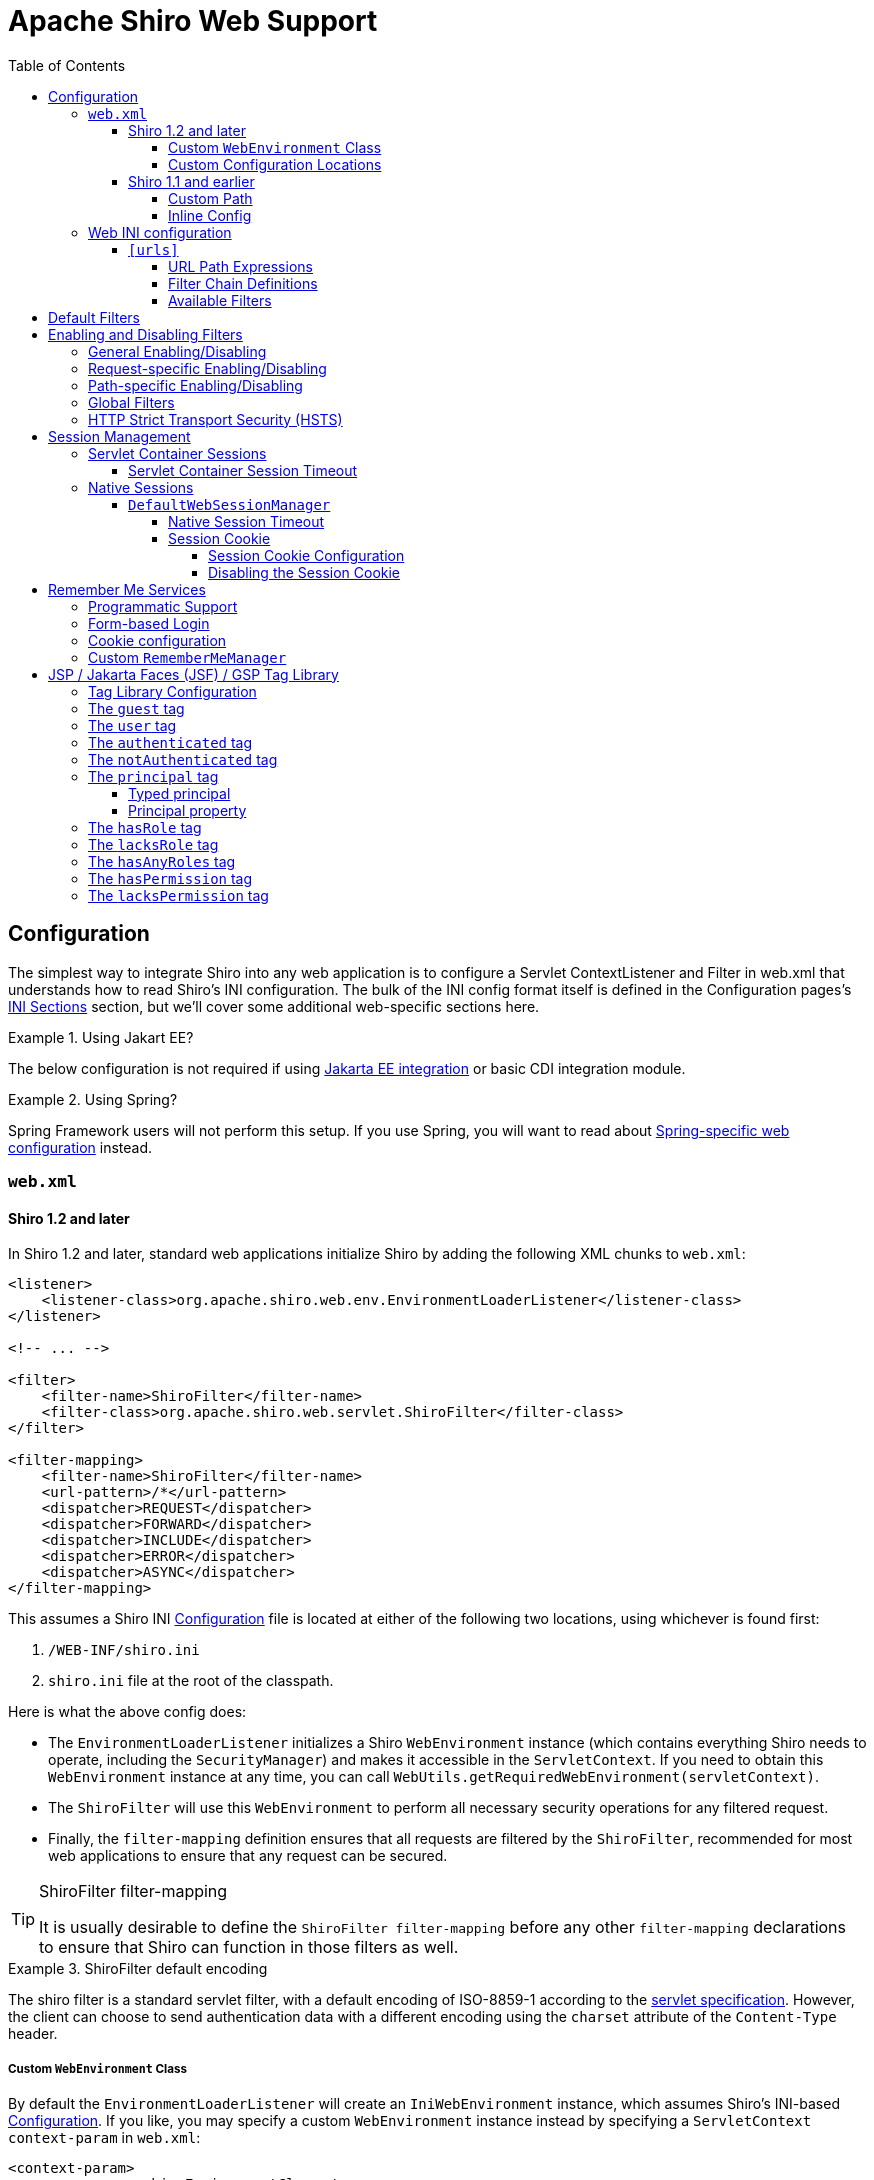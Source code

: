 = Apache Shiro Web Support
:jbake-date: 2010-03-18 00:00:00
:jbake-type: page
:jbake-status: published
:jbake-tags: documentation, web
:idprefix:
:icons: font
:toc:
:toclevels: 5

[#configuration]
== Configuration

The simplest way to integrate Shiro into any web application is to configure a Servlet ContextListener and Filter in web.xml that understands how to read Shiro's INI configuration. The bulk of the INI config format itself is defined in the Configuration pages's link:/configuration.html#Configuration-INIConfiguration-Sections[INI Sections] section, but we'll cover some additional web-specific sections here.

[INFO]
.Using Jakart EE?
====
The below configuration is not required if using link:jakarta-ee.html[Jakarta EE integration] or basic CDI integration module.
====
.Using Spring?
====
Spring Framework users will not perform this setup. If you use Spring, you will want to read about link:/spring-boot.html#web_applications[Spring-specific web configuration] instead.
====

=== `web.xml`

==== Shiro 1.2 and later

In Shiro 1.2 and later, standard web applications initialize Shiro by adding the following XML chunks to `web.xml`:

[source,xml]
----
<listener>
    <listener-class>org.apache.shiro.web.env.EnvironmentLoaderListener</listener-class>
</listener>

<!-- ... -->

<filter>
    <filter-name>ShiroFilter</filter-name>
    <filter-class>org.apache.shiro.web.servlet.ShiroFilter</filter-class>
</filter>

<filter-mapping>
    <filter-name>ShiroFilter</filter-name>
    <url-pattern>/*</url-pattern>
    <dispatcher>REQUEST</dispatcher>
    <dispatcher>FORWARD</dispatcher>
    <dispatcher>INCLUDE</dispatcher>
    <dispatcher>ERROR</dispatcher>
    <dispatcher>ASYNC</dispatcher>
</filter-mapping>

----

This assumes a Shiro INI link:configuration.html[Configuration] file is located at either of the following two locations, using whichever is found first:

. `/WEB-INF/shiro.ini`
. `shiro.ini` file at the root of the classpath.

Here is what the above config does:

* The `EnvironmentLoaderListener` initializes a Shiro `WebEnvironment` instance (which contains everything Shiro needs to operate, including the `SecurityManager`) and makes it accessible in the `ServletContext`. If you need to obtain this `WebEnvironment` instance at any time, you can call `WebUtils.getRequiredWebEnvironment(servletContext)`.

* The `ShiroFilter` will use this `WebEnvironment` to perform all necessary security operations for any filtered request.

* Finally, the `filter-mapping` definition ensures that all requests are filtered by the `ShiroFilter`, recommended for most web applications to ensure that any request can be secured.

[TIP]
.ShiroFilter filter-mapping
====
It is usually desirable to define the `ShiroFilter filter-mapping` before any other `filter-mapping` declarations to ensure that Shiro can function in those filters as well.
====

[INFO]
.ShiroFilter default encoding
====
The shiro filter is a standard servlet filter, with a default encoding of ISO-8859-1 according to the link:https://javaee.github.io/servlet-spec/downloads/servlet-4.0/servlet-4_0_FINAL.pdf[servlet specification]. However, the client can choose to send authentication data with a different encoding using the `charset` attribute of the `Content-Type` header.
====

===== Custom `WebEnvironment` Class

By default the `EnvironmentLoaderListener` will create an `IniWebEnvironment` instance, which assumes Shiro's INI-based link:configuration.html[Configuration]. If you like, you may specify a custom `WebEnvironment` instance instead by specifying a `ServletContext` `context-param` in `web.xml`:

[source,xml]
----
<context-param>
    <param-name>shiroEnvironmentClass</param-name>
    <param-value>com.foo.bar.shiro.MyWebEnvironment</param-value>
</context-param>
----

This allows you to customize how a configuration format is parsed and represented as a `WebEnvironment` instance. You could subclass the existing `IniWebEnvironment` for custom behavior, or support different configuration formats entirely. For example, if someone wanted to configure Shiro in XML instead of INI, they could create an XML-based implementation, e.g. `com.foo.bar.shiro.XmlWebEnvironment`.

===== Custom Configuration Locations

The `IniWebEnvironment` class expects to read and load INI configuration files. By default, this class will automatically look in the following two locations for the Shiro `.ini` configuration (in order):

. `/WEB-INF/shiro.ini`
. `classpath:shiro.ini`

It will use whichever is found first.

However, if you wish to place your config in another location, you may specify that location with another `context-param` in `web.xml`:

[source,xml]
----
<context-param>
    <param-name>shiroConfigLocations</param-name>
    <param-value>YOUR_RESOURCE_LOCATION_HERE</param-value>
</context-param>
----

By default, the `param-value` is expected to be resolvable by the rules defined by link:https://docs.oracle.com/javaee/6/api/javax/servlet/ServletContext.html#getResource(java.lang.String)[`ServletContext.getResource`] method.
For example, `/WEB-INF/some/path/shiro.ini`

But you may also specify specific file-system, classpath or URL locations by using an appropriate resource prefix supported by Shiro's link:static/current/apidocs/org/apache/shiro/io/ResourceUtils.html[ResourceUtils class], for example:

* `file:/home/foobar/myapp/shiro.ini`
* `classpath:com/foo/bar/shiro.ini`
* `url:http://confighost.mycompany.com/myapp/shiro.ini`

==== Shiro 1.1 and earlier

The simplest way to enable Shiro in a 1.1 or earlier web application is to define the IniShiroFilter and specify a `filter-mapping`:

[source,xml]
----
<filter>
    <filter-name>ShiroFilter</filter-name>
    <filter-class>org.apache.shiro.web.servlet.IniShiroFilter</filter-class>
</filter>

<!-- ... -->

<!-- Make sure any request you want accessible to Shiro is filtered. /* catches all -->
<!-- requests.  Usually this filter mapping is defined first (before all others) to -->
<!-- ensure that Shiro works in subsequent filters in the filter chain:             -->
<filter-mapping>
    <filter-name>ShiroFilter</filter-name>
    <url-pattern>/*</url-pattern>
    <dispatcher>REQUEST</dispatcher>
    <dispatcher>FORWARD</dispatcher>
    <dispatcher>INCLUDE</dispatcher>
    <dispatcher>ERROR</dispatcher>
</filter-mapping>
----

This definition expects your INI configuration to be in a shiro.ini file at the root of the classpath (e.g. `classpath:shiro.ini`).

===== Custom Path

If you do not want to place your INI config in `/WEB-INF/shiro.ini` or `classpath:shiro.ini`, you may specify a custom resource location as necessary. Add a `configPath init-param` and specify a resource location:

[source,xml]
----
<filter>
    <filter-name>ShiroFilter</filter-name>
    <filter-class>org.apache.shiro.web.servlet.IniShiroFilter</filter-class>
    <init-param>
        <param-name>configPath</param-name>
        <param-value>/WEB-INF/anotherFile.ini</param-value>
    </init-param>
</filter>

...
----

Unqualified (schemeless or 'non-prefixed') `configPath` values are assumed to be `ServletContext` resource paths, resolvable via the rules defined by the
link:https://docs.oracle.com/javaee/6/api/javax/servlet/ServletContext.html#getResource(java.lang.String)[`ServletContext.getResource`] method.

[WARNING]
.ServletContext resource paths - Shiro 1.2+
====
ServletContext resource paths are available in Shiro 1.2 and later. In 1.1 and earlier, all `configPath` definitions must specify a `classpath:`, `file:` or `url:` prefix.
====

You may also specify other non-`ServletContext` resource locations by using `classpath:`, `url:`, or `file:` prefixes indicating classpath, url, or filesystem locations respectively. For example:

[source,xml]
----
...
<init-param>
    <param-name>configPath</param-name>
    <param-value>url:http://configHost/myApp/shiro.ini</param-value>
</init-param>
...
----

===== Inline Config

Finally, it is also possible to embed your INI configuration inline in web.xml without using an INI file at all. You do this by using the `config init-param` instead of `configPath`:

[source,xml]
----
<filter>
    <filter-name>ShiroFilter</filter-name>
    <filter-class>org.apache.shiro.web.servlet.IniShiroFilter</filter-class>
    <init-param><param-name>config</param-name><param-value>

    # INI Config Here

    </param-value></init-param>
</filter>
...
----

Inline config is often fine for small or simple applications, but it is usually more convenient to externalize it in a dedicated shiro.ini file for the following reasons:

* You might edit security configuration a lot and don't want to add revision control 'noise' to the web.xml file
* You might want to separate security config from the rest of web.xml config
* Your security configuration might become large and you want to keep web.xml lean and easier to read
* You have a complex build system where the same shiro config might need to be referenced in multiple places

It is up to you - use what makes sense for your project.

[#web_ini]
=== Web INI configuration

In addition to the standard `[main]`, `[users]` and `[roles]` sections already described in the main link:configuration.html[Configuration] chapter, you can additionally specify a web-specific `[urls]` section in your `shiro.ini` file:

[source,ini]
----
# [main], [users] and [roles] above here
...
[urls]
...
----

The `[urls]` section allows you to do something that doesn't exist in any web framework that we've seen yet: the ability to define ad-hoc filter chains for any matching URL path in your application!

This is _far_ more flexible, powerful and concise than how you define filter chains normally in `web.xml`: even if you never used any other feature that Shiro provided and used only this, it alone would make it worth using.

==== `[urls]`

The format of each line in the `urls` section is as follows:

[source,ini]
----
_URL_Ant_Path_Expression_ = _Path_Specific_Filter_Chain_
----

For example:

[source,ini]
----
...
[urls]

/index.html = anon
/user/create = anon
/user/** = authc
/admin/** = authc, roles[administrator]
/rest/** = authc, rest
/remoting/rpc/** = authc, perms["remote:invoke"]
----

Next we'll cover exactly what these lines mean.

===== URL Path Expressions

The token on the left of the equals sign (=) is an https://ant.apache.org[Ant]-style path expression relative to your web application's context root.

For example, let's say you had the following `[urls]` line:

[source,ini]
----
/account/** = ssl, authc
----

This line states that "Any request to my application's path of `/account` or any of it's sub paths (`/account/foo`, `/account/bar/baz`, etc) will trigger the 'ssl, authc' filter chain". We'll cover filter chains below.

Note that all path expressions are relative to your application's context root. This means that if you deploy your application one day to, say, `www.somehost.com/myapp` and then later deploy it to `www.anotherhost.com` (no 'myapp' sub-path), the pattern matching will still work.
All paths are relative to the link:https://docs.oracle.com/javaee/1.3/api/javax/servlet/http/HttpServletRequest.html#getContextPath()[`HttpServletRequest.getContextPath()`] value.

[CAUTION]
.Order Matters!
====
URL path expressions are evaluated against an incoming request in the order they are defined and the _FIRST MATCH WINS_.
For example, let's asume that there are the following chain definitions:

[source,ini]
----
/account/** = ssl, authc
/account/signup = anon
----

Always remember to define your filter chains based on a _FIRST MATCH WINS_ policy!
====

===== Filter Chain Definitions

The token on the right of the equals sign (=) is comma-delimited list of filters to execute for a request matching that path. It must match the following format:

[source,ini]
----
filter1[optional_config1], filter2[optional_config2], ..., filterN[optional_configN]
----

where:

* _filterN_ is the name of a filter bean defined in the `[main]` section and
* `[optional_configN]` is an optional bracketed string that has meaning for that particular filter for _that particular path_ (per-filter, _path-specific_ configuration!). If the filter does not need specific config for that URL path, you may discard the brackets so `filterN[]` just becomes `filterN`.

And because filter tokens define chains (aka a List), remember that order matters! Define your comma-delimited list in the order that you want the request to flow through the chain.

Finally, each filter is free to handle the response however it wants if its necessary conditions are not met (e.g. perform a redirect, respond with an HTTP error code, direct rendering, etc). Otherwise it is expected to allow the request to continue through the chain on to the final destination view.

[TIP]
.Tip
====
Being able to react to path specific configuration, i.e. the `[optional_configN]` part of a filter token, is a unique feature available to Shiro filters.

If you want to create your own `javax.servlet.Filter` implementation that can also do this, make sure your filter subclasses link:static/current/apidocs/org/apache/shiro/web/filter/PathMatchingFilter.html[org.apache.shiro.web.filter.PathMatchingFilter].
====

===== Available Filters

The 'pool' of filters available for use in filter chain definitions are defined in the `[main]` section.
The name assigned to them in the main section is the name to use in the filter chain definitions. For example:

[source,ini]
----
[main]
...
myFilter = com.company.web.some.FilterImplementation
myFilter.property1 = value1
...

[urls]
...
/some/path/** = myFilter
----

[#default_filters]
== Default Filters

When running a web-app, Shiro will create some useful default `Filter` instances and make them available in the `[main]` section automatically. You can configure them in `main` as you would any other bean and reference them in your chain definitions. For example:

[source,ini]
----
[main]
...
# Notice how we didn't define the class for the FormAuthenticationFilter ('authc') - it is instantiated and available already:
authc.loginUrl = /login.jsp
...

[urls]
...
# make sure the end-user is authenticated.  If not, redirect to the 'authc.loginUrl' above,
# and after successful authentication, redirect them back to the original account page they
# were trying to view:
/account/** = authc
...
----

The default Filter instances available automatically are defined by the link:static/current/apidocs/org/apache/shiro/web/filter/mgt/DefaultFilter.html[DefaultFilter enum] and the enum's `name` field is the name available for configuration. They are:

|===
|Filter Name |Class 

|anon |link:static/current/apidocs/org/apache/shiro/web/filter/authc/AnonymousFilter.html[org.apache.shiro.web.filter.authc.AnonymousFilter] 
|authc |link:static/current/apidocs/org/apache/shiro/web/filter/authc/FormAuthenticationFilter.html[org.apache.shiro.web.filter.authc.FormAuthenticationFilter] 
|authcBasic |link:static/current/apidocs/org/apache/shiro/web/filter/authc/BasicHttpAuthenticationFilter.html[org.apache.shiro.web.filter.authc.BasicHttpAuthenticationFilter] 
|authcBearer |link:static/current/apidocs/org/apache/shiro/web/filter/authc/BearerHttpAuthenticationFilter.html[org.apache.shiro.web.filter.authc.BearerHttpAuthenticationFilter] 
|invalidRequest |link:static/current/apidocs/org/apache/shiro/web/filter/InvalidRequestFilter.html[org.apache.shiro.web.filter.InvalidRequestFilter] 
|logout |link:static/current/apidocs/org/apache/shiro/web/filter/authc/LogoutFilter.html[org.apache.shiro.web.filter.authc.LogoutFilter] 
|noSessionCreation |link:static/current/apidocs/org/apache/shiro/web/filter/session/NoSessionCreationFilter.html[org.apache.shiro.web.filter.session.NoSessionCreationFilter] 
|perms |link:static/current/apidocs/org/apache/shiro/web/filter/authz/PermissionsAuthorizationFilter.html[org.apache.shiro.web.filter.authz.PermissionsAuthorizationFilter] 
|port |link:static/current/apidocs/org/apache/shiro/web/filter/authz/PortFilter.html[org.apache.shiro.web.filter.authz.PortFilter] 
|rest |link:static/current/apidocs/org/apache/shiro/web/filter/authz/HttpMethodPermissionFilter.html[org.apache.shiro.web.filter.authz.HttpMethodPermissionFilter] 
|roles |link:static/current/apidocs/org/apache/shiro/web/filter/authz/RolesAuthorizationFilter.html[org.apache.shiro.web.filter.authz.RolesAuthorizationFilter] 
|ssl |link:static/current/apidocs/org/apache/shiro/web/filter/authz/SslFilter.html[org.apache.shiro.web.filter.authz.SslFilter] 
|user |link:static/current/apidocs/org/apache/shiro/web/filter/authc/UserFilter.html[org.apache.shiro.web.filter.authc.UserFilter] 
|===

== Enabling and Disabling Filters

As is the case with any filter chain definition mechanism (`web.xml`, Shiro's INI, etc), you enable a filter just by including it in the filter chain definition, and you disable it by removing it from the chain definition.

But a new feature added in Shiro 1.2 is the ability to enable or disable filters without removing them from the filter chain. If enabled (the default setting), then a request will be filtered as expected. If disabled, then the filter will allow the request to pass through immediately to the next element in the `FilterChain`. You can trigger a filter's enabled state generally based on a configuration property, or you can even trigger it on a _per request_ basis.

This is a powerful concept because it is often more convenient to enable or disable a filter based on certain requirements than to change the static filter chain definition, which would be permanent and inflexible.

Shiro accomplishes this via its link:static/current/apidocs/org/apache/shiro/web/servlet/OncePerRequestFilter.html[OncePerRequestFilter] abstract parent class. All of Shiro's out-of-the-box Filter implementations subclass this one and therefore are able to be enabled or disabled without removing them from the filter chain. You can subclass this class for your own filter implementations if you need this functionality as well*.

*https://issues.apache.org/jira/browse/SHIRO-224[SHIRO-224] will hopefully enable this feature for any filter, not just those subclassing `OncePerRequestFilter`. If this is important to you, please vote for the issue.

=== General Enabling/Disabling

The link:static/current/apidocs/org/apache/shiro/web/servlet/OncePerRequestFilter.html[OncePerRequestFilter] (and all of its subclasses) supports enabling/disabling across all requests as well as on a per-request basis.

General enabling or disabling of a filter for all requests is done by setting its `enabled` property to true or false. The default setting is `true` since most filters inherently need to execute if they are configured in a chain.

For example, in shiro.ini:

[source,ini]
----
[main]
...
# configure Shiro's default 'ssl' filter to be disabled while testing:
ssl.enabled = false

[urls]
...
/some/path = ssl, authc
/another/path = ssl, roles[admin]
...
----

This example shows that potentially many URL paths can all require that a request must be secured by an SSL connection. Setting up SSL while in development can be frustrating and time consuming. While in development, you can disable the ssl filter. When deploying to production, you can enable it with one configuration property - something that is much easier than manually changing all of the URL paths or maintaining two Shiro configurations.

=== Request-specific Enabling/Disabling

`OncePerRequestFilter` actually determines if the filter is enabled or disabled based on its `isEnabled(request, response)` method.

This method defaults to returning the value of the `enabled` property, which is used for generally enabling/disabling all requests as mentioned above. If you wanted to enable or disable a filter based on _request specific_ criteria, you can override the `OncePerRequestFilter` `isEnabled(request,response)` method to perform more specific checks.

=== Path-specific Enabling/Disabling

Shiro's link:static/current/apidocs/org/apache/shiro/web/filter/PathMatchingFilter.html[PathMatchingFilter] (a subclass of `OncePerRequestFilter` has the ability to react to configuration based on a _specific path_ being filtered. This means you can enable or disable a filter based on the path and the path-specific configuration in addition to the incoming request and response.

If you need to be able to react to the matching path and the path-specific configuration to determine if a filter is enabled or disabled, instead of overriding `OncePerRequestFilter` `isEnabled(request,response)` method, you would override the `PathMatchingFilter` `isEnabled(request,response,path,pathConfig)` method instead.

=== Global Filters

Starting with Shiro 1.6 the ability to define global filters has been added. Adding "global filters" will add additional filters to ALL routes, this includes previously configured filter chains as well as unconfigured paths.

By default, the global filters contains the `invalidRequest` filter. This filter blocks known malicious attacks, see below for configuration details.

Global filters can be customized or disabled, for example

[source,ini]
----
[main]
...
# disable Global Filters
filterChainResolver.globalFilters = null
----

Define the list of global filters:

[source,ini]
----
[main]
...
filterChainResolver.globalFilters = invalidRequest, port
----

The `invalidRequest` filter blocks requests with non-ascii characters, semicolons, and backslashes, each of these can be disabled independently to allow for backward compatibility.

[source,ini]
----
[main]
...
invalidRequest.blockBackslash = true
invalidRequest.blockSemicolon = true
invalidRequest.blockNonAscii = true
...
----

[NOTE]
====
If you currently allowing URL rewriting to allow for a <code>jsessionid</code> in the URL, you must set `blockSemicolon` to `false`.

URL rewriting for `jsessionid` is defined in section "7.1.3" of the Java Servlet Specification, but it is generally NOT recommended.
====


=== HTTP Strict Transport Security (HSTS)

The link:static/current/apidocs/org/apache/shiro/web/filter/authz/SslFilter.html[SslFilter] (and all of its subclasses) supports enabling/disabling HTTP Strict Transport Security (HSTS).

For example, in shiro.ini:

[source,ini]
----
[main]
...
# configure Shiro's default 'ssl' filter to enabled HSTS:
ssl.enabled = true
ssl.hsts.enabled = true
ssl.hsts.includeSubDomains = true

[urls]
...
/some/path = ssl, authc
/another/path = ssl, roles[admin]
...
----

[#session_management]
== Session Management

=== Servlet Container Sessions

In web environments, Shiro's default session manager link:static/current/apidocs/org/apache/shiro/session/mgt/SessionManager.html[`SessionManager`] implementation is the link:static/current/apidocs/org/apache/shiro/web/session/mgt/ServletContainerSessionManager.html[`ServletContainerSessionManager`].
This very simple implementation delegates all session management duties (including session clustering if the servlet container supports it) to the runtime Servlet container.
It is essentially a bridge for Shiro's session API to the servlet container and does little else.

A benefit of using this default is that apps that work with existing servlet container session configuration (timeout, any container-specific clustering mechanisms, etc) will work as expected.

A downside of this default is that you are tied to the servlet container's specific session behavior. For example, if you wanted to cluster sessions, but you used Jetty for testing and Tomcat in production, your container-specific configuration (or code) would not be portable.

==== Servlet Container Session Timeout

If using the default servlet container support, you configure session timeout as expected in your web application's `web.xml` file. For example:

[source,xml]
----
<session-config>
  <!-- web.xml expects the session timeout in minutes: -->
  <session-timeout>30</session-timeout>
</session-config>
----

=== Native Sessions

If you want your session configuration settings and clustering to be portable across servlet containers (e.g. Jetty in testing, but Tomcat or JBoss in production), or you want to control specific session/clustering features, you can enable Shiro's native session management.

The word 'Native' here means that Shiro's own enterprise session management implementation will be used to support all `Subject` and `HttpServletRequest` sessions and bypass the servlet container completely. But rest assured - Shiro implements the relevant parts of the Servlet specification directly so any existing web/http related code works as expected and never needs to 'know' that Shiro is transparently managing sessions.

==== `DefaultWebSessionManager`

To enable native session management for your web application, you will need to configure a native web-capable session manager to override the default servlet container-based one. You can do that by configuring an instance of link:static/current/apidocs/org/apache/shiro/web/session/mgt/DefaultWebSessionManager.html[`DefaultWebSessionManager`] on Shiro's `SecurityManager`. For example, in `shiro.ini`:

*shiro.ini native web session management*

[source,ini]
----
[main]
...
sessionManager = org.apache.shiro.web.session.mgt.DefaultWebSessionManager
# configure properties (like session timeout) here if desired

# Use the configured native session manager:
securityManager.sessionManager = $sessionManager
----

Once declared, you can configure the `DefaultWebSessionManager` instance with native session options like session timeout and clustering configuration as described in the link:session-management.html[Session Management] section.

===== Native Session Timeout

After configuring the `DefaultWebSessionManager` instance, session timeout is configured as described in link:/session-management.html#SessionManagement-SessionManager-SessionTimeout[Session Management: Session Timeout]

===== Session Cookie

The `DefaultWebSessionManager` supports two web-specific configuration properties:

* `sessionIdCookieEnabled` (a boolean)
* `sessionIdCookie`, a link:static/current/apidocs/org/apache/shiro/web/servlet/Cookie.html[Cookie] instance.

[INFO]
.Cookie as a template
====
The `sessionIdCookie` property is essentially a template - you configure the `Cookie` instance properties, and this template will be used to set the actual HTTP `Cookie` header at runtime with an appropriate session ID value.
====

====== Session Cookie Configuration

The DefaultWebSessionManager's `sessionIdCookie` default instance is a link:static/current/apidocs/org/apache/shiro/web/servlet/SimpleCookie.html[`SimpleCookie`]. This simple implementation allows JavaBeans-style property configuration for all of the relevant properties you would want to configure on an http Cookie.

For example, you could set the Cookie domain:

[source,ini]
----
[main]
...
securityManager.sessionManager.sessionIdCookie.domain = foo.com
----

See the link:static/current/apidocs/org/apache/shiro/web/servlet/SimpleCookie.html[SimpleCookie JavaDoc] for additional properties.

The cookie's default name is `JSESSIONID` in accordance with the servlet specification. Additionally, Shiro's cookie supports the https://en.wikipedia.org/wiki/HTTP_cookie#HttpOnly_cookie[`HttpOnly`] and https://en.wikipedia.org/wiki/HTTP_cookie#Same-site_cookie[`SameSite`] flags. The `sessionIdCookie` sets `HttpOnly` to `true` and `SameSite` to `LAX` by default for extra security.

[NOTE]
====
Shiro's `Cookie` concept supports the `HttpOnly` flag even in Servlet 2.4 and 2.5 environments (whereas the Servlet API only supports it natively in 2.6 or later).
====

====== Disabling the Session Cookie

If you do not want session cookies to be used, you can disable their use by configuring the `sessionIdCookieEnabled` property to false. For example:

*Disabling native session cookies*

[source,ini]
----
[main]
...
securityManager.sessionManager.sessionIdCookieEnabled = false
----

== Remember Me Services

Shiro will perform 'rememberMe' services if the `AuthenticationToken` implements the link:static/current/apidocs/org/apache/shiro/authc/RememberMeAuthenticationToken.html[`org.apache.shiro.authc.RememberMeAuthenticationToken`] interface. This interface specifies a method:

[source,java]
----
boolean isRememberMe();
----

If this method returns `true`, Shiro will remember the end-user's identity across sessions.

[TIP]
.UsernamePasswordToken and RememberMe
====
The frequently-used `UsernamePasswordToken` already implements the `RememberMeAuthenticationToken` interface and supports rememberMe logins.
====


=== Programmatic Support

To use rememberMe programmatically, you can set the value to `true` on a class that supports this configuration. For example, using the standard `UsernamePasswordToken`:

[source,java]
----
UsernamePasswordToken token = new UsernamePasswordToken(username, password);

token.setRememberMe(true);

SecurityUtils.getSubject().login(token);
...
----

=== Form-based Login

For web applications, the `authc` filter is by default a link:static/current/apidocs/org/apache/shiro/web/filter/authc/FormAuthenticationFilter.html[`FormAuthenticationFilter`]. This supports reading the 'rememberMe' boolean as a form/request parameter. By default, it expects the request param to be named `rememberMe`. Here is an example shiro.ini config supporting this:

[source,ini]
----
[main]
authc.loginUrl = /login.jsp

[urls]

# your login form page here:
login.jsp = authc
----

And in your web form, have a checkbox named 'rememberMe':

[source,html]
----
<form ...>

   Username: <input type="text" name="username"/> <br/>
   Password: <input type="password" name="password"/>
    ...
   <input type="checkbox" name="rememberMe" value="true"/>Remember Me?
   ...
</form>
----

By default, the `FormAuthenticationFilter` will look for request parameters named `username`, `password` and `rememberMe`. If these are different than the form field names that you use in your form, you'll want to configure the names on the `FormAuthenticationFilter`. For example, in `shiro.ini`:

[source,ini]
----
[main]
...
authc.loginUrl = /whatever.jsp
authc.usernameParam = somethingOtherThanUsername
authc.passwordParam = somethingOtherThanPassword
authc.rememberMeParam = somethingOtherThanRememberMe
...
----

=== Cookie configuration

You can configure how the `rememberMe` cookie functions by setting the default {{RememberMeManager}}s various cookie properties. For example, in shiro.ini:

[source,ini]
----
[main]
...

securityManager.rememberMeManager.cookie.name = foo
securityManager.rememberMeManager.cookie.maxAge = blah
...
----

See the link:static/current/apidocs/org/apache/shiro/web/mgt/CookieRememberMeManager.html[`CookieRememberMeManager`] and the supporting link:static/current/apidocs/src-html/org/apache/shiro/web/servlet/SimpleCookie.html[`SimpleCookie`] JavaDoc for configuration properties.

=== Custom `RememberMeManager`

It should be noted that if the default cookie-based `RememberMeManager` implementation does not meet your needs, you can plug in any you like in to the `securityManager` like you would configure any other object reference:

[source,ini]
----
[main]
...
rememberMeManager = com.my.impl.RememberMeManager
securityManager.rememberMeManager = $rememberMeManager
----

[#tag_library]
== JSP / Jakarta Faces (JSF) / GSP Tag Library

Apache Shiro provides a `Subject`-aware JSP/Jakarta Faces/GSP tag library that allows you to control your JSP, Faces/JSF, JSTL or GSP page output based on the current Subject's state. This is quite useful for personalizing views based on the identity and authorization state of the current user viewing the web page.

=== Tag Library Configuration

The Tag Library Descriptor (TLD) file is bundled in `shiro-web.jar` in the `META-INF/shiro.tld` file. To use any of the tags, add the following line to the top of your JSP page (or wherever you define page directives):

.JSP/GSP/GSTL:
[source,html]
----
<%@ taglib prefix="shiro" uri="https://shiro.apache.org/tags" %>
----
.Jakarta Faces (JSF):
[source,html]
----
<html xmlns="http://www.w3.org/1999/xhtml"
      xmlns:h="http://xmlns.jcp.org/jsf/html"
      xmlns:shiro="http://shiro.apache.org/tags">
      ...
</html>
----

We've used the `shiro` prefix to indicate the shiro tag library namespace, but you can assign whatever name you like.

Now we'll cover each tag and show how it might be used to render a page.

[#web_guesttag]
===  The `guest` tag

The `guest` tag will display its wrapped content only if the current `Subject` is considered a 'guest'. A guest is any `Subject` that does not have an identity. That is, we don't know who the user is because they have not logged in and they are not remembered (from Remember Me services) from a previous site visit.

Example:

[source,html]
----
<shiro:guest>
    Hi there!  Please <a href="login.jsp">Login</a> or <a href="signup.jsp">Signup</a> today!
</shiro:guest>
----

The `guest` tag is the logical opposite of the <<web_usertag,`user`>> tag.

[#web_usertag]
=== The `user` tag

The `user` tag will display its wrapped content only if the current `Subject` is considered a 'user'. A 'user' in this context is defined as a `Subject` with a known identity, either from a successful authentication or from 'RememberMe' services. Note that this tag is semantically different from the <<web_authenticatedtag,authenticated>> tag, which is more restrictive than this tag.

Example:

[source,html]
----
<shiro:user>
    Welcome back John!  Not John? Click <a href="login.jsp">here<a> to login.
</shiro:user>
----

The `user` tag is the logical opposite of the <<web_guesttag,`guest`>> tag.

[#web_authenticatedtag]
=== The `authenticated` tag

Displays body content only if the current user has successfully authenticated _during their current session_. It is more restrictive than the 'user' tag. It is logically opposite to the 'notAuthenticated' tag.

The `authenticated` tag will display its wrapped content only if the current `Subject` has successfully authenticated _during their current session_. It is a more restrictive tag than the <<web_usertag,user>>, which is used to guarantee identity in sensitive workflows.

Example:

[source,html]
----
<shiro:authenticated>
    <a href="updateAccount.jsp">Update your contact information</a>.
</shiro:authenticated>
----

The `authenticated` tag is the logical opposite of the <<web_notauthenticatedtag,`notAuthenticated`>> tag.

[#web_notauthenticatedtag]
=== The `notAuthenticated` tag

The `notAuthenticated` tag will display its wrapped content if the current `Subject` has *NOT* yet successfully authenticated during the current session.

Example:

[source,html]
----
<shiro:notAuthenticated>
    Please <a href="login.jsp">login</a> in order to update your credit card information.
</shiro:notAuthenticated>
----

The `notAuthenticated` tag is the logical opposite of the <<web_authenticatedtag,`authenticated`>> tag.

=== The `principal` tag

The `principal` tag will output the Subject's link:static/current/apidocs/org/apache/shiro/subject/Subject.html#[[#]]#getPrincipal--[`principal`] (identifying attribute) or a property of that principal.

Without any tag attributes, the tag will render the `toString()` value of the principal. For example (assuming the principal is a String username):

[source,html]
----
Hello, <shiro:principal/>, how are you today?
----

This is (mostly) equivalent to the following:

[source,jsp]
----
Hello, <%= SecurityUtils.getSubject().getPrincipal().toString() %>, how are you today?
----

==== Typed principal

The `principal` tag assumes by default that the principal to print is the `subject.getPrincipal()` value. But if you wanted to print a value that is _not_ the primary principal, but another in the Subject's {link:static/current/apidocs/org/apache/shiro/subject/Subject.html#[[#]]#getPrincipals--[principal collection], you can acquire that principal by type and print that value instead.

For example, printing the Subject's user ID (and not the username), assuming the ID was in the principal collection:

[source,html]
----
User ID: <principal type="java.lang.Integer"/>
----

This is (mostly) equivalent to the following:

[source,jsp]
----
User ID: <%= SecurityUtils.getSubject().getPrincipals().oneByType(Integer.class).toString() %>
----

==== Principal property

But what if the principal (either the default primary principal or 'typed' principal above) is a complex object and not a simple string, and you wanted to reference a property on that principal? You can use the `property` attribute to indicate the name of the property to read (must be accessible via a JavaBeans-compatible getter method). For example (assuming the primary principal is a User object):

[source,html]
----
Hello, <shiro:principal property="firstName"/>, how are you today?
----

This is (mostly) equivalent to the following:

[source,jsp]
----
Hello, <%= SecurityUtils.getSubject().getPrincipal().getFirstName().toString() %>, how are you today?
----

Or, combined with the type attribute:

[source,html]
----
Hello, <shiro:principal type="com.foo.User" property="firstName"/>, how are you today?
----

this is largely equivalent to the following:

[source,jsp]
----
Hello, <%= SecurityUtils.getSubject().getPrincipals().oneByType(com.foo.User.class).getFirstName().toString() %>, how are you today?
----

[#web_hasroletag]
=== The `hasRole` tag

The `hasRole` tag will display its wrapped content only if the current `Subject` is assigned the specified role.

For example:

[source,html]
----
<shiro:hasRole name="administrator">
    <a href="admin.jsp">Administer the system</a>
</shiro:hasRole>
----

The `hasRole` tag is the logical opposite of the <<web_lacksroletag,lacksRole>> tag.

[#web_lacksroletag]
=== The `lacksRole` tag

The `lacksRole` tag will display its wrapped content only if the current `Subject` *is NOT* assigned the specified role.

For example:

[source,html]
----
<shiro:lacksRole name="administrator">
    Sorry, you are not allowed to administer the system.
</shiro:lacksRole>
----

The `lacksRole` tag is the logical opposite of the <<web_hasroletag,hasRole>> tag.

=== The `hasAnyRoles` tag

The `hasAnyRoles` tag will display its wrapped content if the current `Subject` is assigned _any_ of the specified roles from a comma-delimited list of role names.

For example:

[source,html]
----
<shiro:hasAnyRoles name="developer, project manager, administrator">
    You are either a developer, project manager, or administrator.
</shiro:hasAnyRoles>
----

The `hasAnyRoles` tag does not currently have a logically opposite tag.

[#web_haspermissiontag]
=== The `hasPermission` tag

The `hasPermission` tag will display its wrapped content only if the current `Subject` 'has' (implies) the specified permission. That is, the user has the specified ability.

For example:

[source,html]
----
<shiro:hasPermission name="user:create">
    <a href="createUser.jsp">Create a new User</a>
</shiro:hasPermission>
----

The `hasPermission` tag is the logical opposite of the <<web_lackspermissiontag,lacksPermission>> tag.

[#web_lackspermissiontag]
=== The `lacksPermission` tag

The `lacksPermission` tag will display its wrapped content only if the current `Subject` *DOES NOT* have (imply) the specified permission. That is, the user *DOES NOT* have the specified ability.

For example:

[source,html]
----
<shiro:lacksPermission name="user:delete">
    Sorry, you are not allowed to delete user accounts.
</shiro:lacksPermission>
----

The `lacksPermission` tag is the logical opposite of the <<web_haspermissiontag,hasPermission>> tag.

++++
<@lendahand.lendahand />
++++
